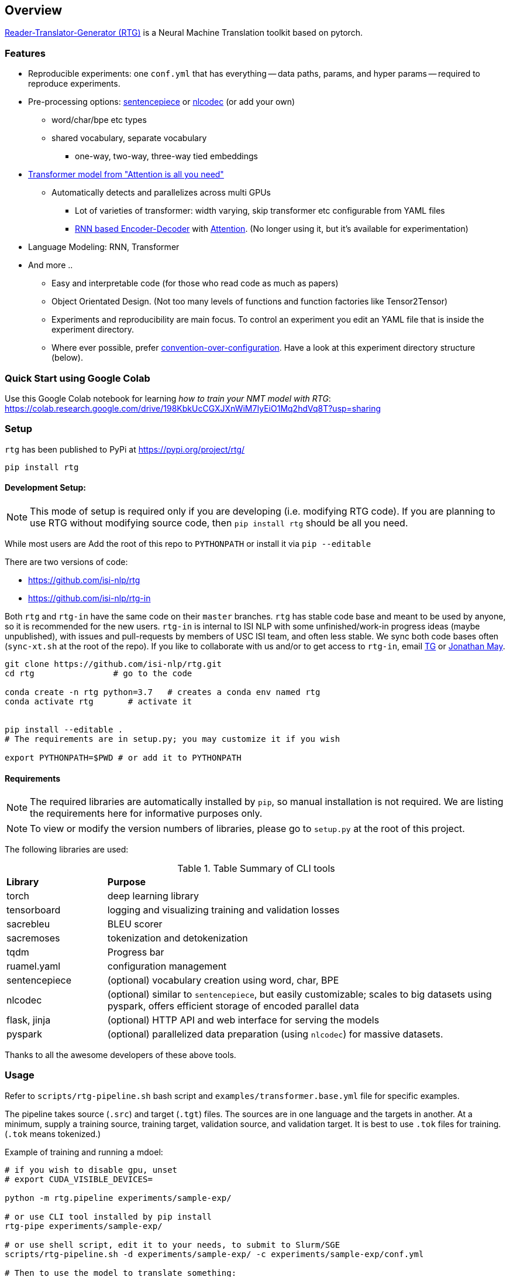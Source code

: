 == Overview

https://github.com/isi-nlp/rtg[Reader-Translator-Generator (RTG)^] is a Neural Machine Translation toolkit based on pytorch.

=== Features
* Reproducible experiments: one `conf.yml`  that has everything -- data paths, params, and
   hyper params -- required to reproduce experiments.
*  Pre-processing options: https://github.com/google/sentencepiece[sentencepiece^] or https://github.com/isi-nlp/nlcodec[nlcodec^] (or add your own)
**  word/char/bpe etc types
** shared vocabulary, separate vocabulary
*** one-way, two-way, three-way tied embeddings
* https://arxiv.org/abs/1706.03762[Transformer model from "Attention is all you need"^]
** Automatically detects and parallelizes across multi GPUs
*** Lot of varieties of transformer: width varying, skip transformer etc configurable from YAML files
*** https://papers.nips.cc/paper/5346-sequence-to-sequence-learning-with-neural-networks.pdf[RNN based Encoder-Decoder^] with https://nlp.stanford.edu/pubs/emnlp15_attn.pdf[Attention^]. (No longer using it, but it's available for experimentation)
* Language Modeling: RNN, Transformer
* And more ..
** Easy and interpretable code (for those who read code as much as papers)
** Object Orientated Design. (Not too many levels of functions and function factories like Tensor2Tensor)
** Experiments and reproducibility are main focus. To control an experiment you edit an YAML file that is inside the experiment directory.
** Where ever possible, prefer https://www.wikiwand.com/en/Convention_over_configuration[convention-over-configuration^]. Have a look at this experiment directory structure (below).

[#colab-example]
=== Quick Start using Google Colab

Use this Google Colab notebook for learning __how to train your NMT model with RTG__: https://colab.research.google.com/drive/198KbkUcCGXJXnWiM7IyEiO1Mq2hdVq8T?usp=sharing


=== Setup

`rtg` has been published to PyPi at https://pypi.org/project/rtg/

----
pip install rtg
----

==== Development Setup:

NOTE: This mode of setup is required only if you are developing (i.e. modifying RTG code).
If you are planning to use RTG without modifying source code, then `pip install rtg` should be all you need.

While most users are
Add the root of this repo to `PYTHONPATH` or install it via `pip --editable`


There are two versions of code:

* https://github.com/isi-nlp/rtg
* https://github.com/isi-nlp/rtg-in

Both `rtg` and `rtg-in` have the same code on their `master` branches.
`rtg` has stable code base and meant to be used by anyone, so it is recommended for the new users.
`rtg-in` is internal to ISI NLP with some unfinished/work-in progress ideas (maybe unpublished), with issues and pull-requests by members of USC ISI team, and often less stable.
We sync both code bases often (`sync-xt.sh` at the root of the repo).
If you like to collaborate with us and/or to get access to `rtg-in`, email https://isi.edu/~tg[TG^] or https://isi.edu/~jonmay[Jonathan May^].


[Source,bash]
----
git clone https://github.com/isi-nlp/rtg.git
cd rtg                # go to the code

conda create -n rtg python=3.7   # creates a conda env named rtg
conda activate rtg       # activate it


pip install --editable .
# The requirements are in setup.py; you may customize it if you wish

export PYTHONPATH=$PWD # or add it to PYTHONPATH
----

==== Requirements
NOTE: The required libraries are automatically installed by `pip`, so manual installation is not required.
We are listing the requirements here for informative purposes only.

NOTE: To view or modify the  version numbers of libraries, please go to `setup.py` at the root of this project.

The following libraries are used:

.Table Summary of CLI tools
[cols="1,4"]
|===
| **Library**  | **Purpose**
| torch        | deep learning library
| tensorboard  | logging and visualizing training and validation losses
| sacrebleu    | BLEU scorer
| sacremoses   | tokenization and detokenization
| tqdm         | Progress bar
| ruamel.yaml  | configuration management
| sentencepiece | (optional) vocabulary creation using word, char, BPE
| nlcodec       |  (optional) similar to `sentencepiece`, but easily customizable; scales to big datasets using pyspark, offers efficient storage of encoded parallel data
| flask, jinja  |  (optional) HTTP API and web interface for serving the models
| pyspark       |  (optional) parallelized data preparation (using `nlcodec`) for massive datasets.
|===

Thanks to all the awesome developers of these above tools.


=== Usage

Refer to `scripts/rtg-pipeline.sh` bash script and `examples/transformer.base.yml` file for specific examples.

The pipeline takes source (`.src`) and target (`.tgt`) files. The sources are in one language and the targets in another. At a minimum, supply a training source, training target, validation source, and validation target. It is best to use `.tok` files for training. (`.tok` means tokenized.)

Example of training and running a mdoel:

[source, bash]
----
# if you wish to disable gpu, unset
# export CUDA_VISIBLE_DEVICES=

python -m rtg.pipeline experiments/sample-exp/

# or use CLI tool installed by pip install
rtg-pipe experiments/sample-exp/

# or use shell script, edit it to your needs, to submit to Slurm/SGE
scripts/rtg-pipeline.sh -d experiments/sample-exp/ -c experiments/sample-exp/conf.yml

# Then to use the model to translate something:
# (VERY poor translation due to small training data)
echo "Chacun voit midi à sa porte." | python -m rtg.decode experiments/sample-exp/
----

The `001-tfm` directory that hosts an experiment looks like this:
----
001-tfm
├── _PREPARED    <-- Flag file indicating experiment is prepared
├── _TRAINED     <-- Flag file indicating experiment is trained
├── conf.yml     <-- Where all the params and hyper params are! You should look into this
├── data
│   ├── samples.tsv.gz          <-- samples to log after each check point during training
│   ├── sentpiece.shared.model  <-- as the name says, sentence piece model, shared
│   ├── sentpiece.shared.vocab  <-- as the name says
│   ├── train.db                <-- all the prepared trainig data in a sqlite db
│   └── valid.tsv.gz            <-- and the validation data
├── githead       <-- whats was the git HEAD hash this experiment was started?
├── job.sh.bak    <-- job script used to submit this to grid. Just in case
├── models        <-- All checkpoints go inside this
│   ├── model_400_5.265583_4.977106.pkl
│   ├── model_800_4.478784_4.606745.pkl
│   ├── ...
│   └── scores.tsv <-- train and validation losses. incase you dont want to see tensorboard
├── rtg.log   <-- the python logs are redirected here
├── rtg.zip   <-- the source code used to run. just `export PYTHONPATH=rtg.zip` to
├── scripts -> /Users/tg/work/me/rtg/scripts  <-- link to some perl scripts for detok+BLEU
├── tensorboard    <-- Tensorboard stuff for visualizations
│   ├── events.out.tfevents.1552850552.hackb0x2
│   └── ....
└── test_step2000_beam4_ens5   <-- Tests after the end of training, BLEU scores
    ├── valid.ref -> /Users/tg/work/me/rtg/data/valid.ref
    ├── valid.src -> /Users/tg/work/me/rtg/data/valid.src
    ├── valid.out.tsv
    ├── valid.out.tsv.detok.tc.bleu
    └── valid.out.tsv.detok.lc.bleu
----

=== Credits / Thanks
-  OpenNMT and the Harvard NLP team for http://nlp.seas.harvard.edu/2018/04/03/attention.html[Annotated Transformer^], I learned a lot from their work
-  https://github.com/pytorch/fairseq[Fairseq^] has taught and influenced some
-  https://www.isi.edu/research_groups/nlg/people[My team at USC ISI^] for everything else

